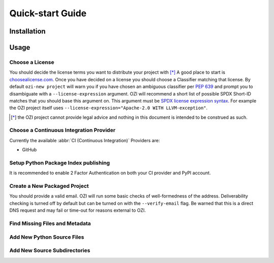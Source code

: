 =================
Quick-start Guide
=================

.. article-info::
    :author: Eden Rose Duff MSc
    :date: 18-Sep-2023
    :read-time: 5 min read
    :class-container: sd-p-2 sd-outline-muted sd-rounded-1

Installation
^^^^^^^^^^^^

.. card:: :octicon:`terminal;2em;sd-text-info`

   .. code-block:: sh

      pip install OZI

Usage
^^^^^


Choose a License
****************

You should decide the license terms you want to distribute your project with [*]_
A good place to start is `choosealicense.com <https://choosealicense.com/>`_.
Once you have decided on a license you should choose a Classifier matching that license.
By default ``ozi-new project`` will warn you if you have chosen an ambiguous classifier
per :pep:`639` and prompt you to disambiguate with a ``--license-expression`` argument.
OZI will recommend a short list of possible SPDX Short-ID matches that you should base this
argument on. This argument must be
`SPDX license expression syntax <https://spdx.github.io/spdx-spec/v2.2.2/SPDX-license-expressions/>`_.
For example the OZI project itself uses ``--license-expression="Apache-2.0 WITH LLVM-exception"``.

.. raw:: latex

    \newpage

.. card::

   Using the terminal emulator of your choice...
   ^^^
   .. card:: :octicon:`terminal;1.5em;sd-text-info` List the available License Classifiers with:

      .. command-output:: ozi --list license
         :ellipsis: 10

   .. card:: :octicon:`terminal;1.5em;sd-text-info` List the SPDX Short-IDs that a license expression is composed of with:

      .. command-output:: ozi --list license-id
         :ellipsis: 10

   .. card:: :octicon:`terminal;1.5em;sd-text-info` List the SPDX license exception IDs with:

      .. command-output:: ozi --list license-exception-id
         :ellipsis: 10

.. [*] the OZI project cannot provide legal advice and nothing in this document is
   intended to be construed as such.


Choose a Continuous Integration Provider
****************************************

Currently the available :abbr:`CI (Continuous Integration)` Providers are:

* GitHub


Setup Python Package Index publishing
*************************************

.. grid:: 2

   .. grid-item-card::

      You should create a PyPI account and
      `add a new pending publisher <https://pypi.org/manage/account/publishing/>`_ using:

      * PyPI Project Name: :abbr:`PROJECT_NAME (unique name for your project on PyPI)` [#f1]_
      * Owner: :abbr:`GH_USER (your username or organization)`
      * Repository name: :abbr:`GH_PROJECT_NAME (unique name for your repository)` [#f1]_
      * Workflow name: ozi.yml
      * Environment name: publish

      .. rubric:: Footnotes

      .. [#f1] OZI recommends using the same PROJECT_NAME and GH_PROJECT_NAME


   .. grid-item-card::

      Figure 1: PyPI New pending publishing form.
      ^^^
      .. figure:: assets/Fig1_PyPI_New_pending_publisher.png
         :alt: Screenshot of PyPI New pending publishing form.
      +++
      Screenshot taken: 17-Sep-2023

It is recommended to enable 2 Factor Authentication on both your CI provider and PyPI 
account.


Create a New Packaged Project
*****************************

You should provide a valid email.
OZI will run some basic checks of well-formedness of the address.
Deliverability checking is turned off by default but can be turned on with the 
``--verify-email`` flag. Be warned that this is a direct DNS request and may fail or time-out
for reasons external to OZI.

.. card::

   Using the terminal emulator of your choice...
   ^^^

   .. card:: :octicon:`terminal;1.5em;sd-text-info` Create the new project.

      .. command-output:: ozi-new project --name=PROJECT_NAME --author=AUTHOR --author-email=PHONY@oziproject.dev --summary=SUMMARY --home-page=https://oziproject.dev --license-expression=MIT --license="OSI Approved :: MIT License" --keywords="Private,example-only" TARGET

      .. command-output:: ls TARGET

   .. card:: :octicon:`link-external;1.5em;sd-text-info` Navigate to the TARGET directory and follow the CI Provider guide 
      :link: https://docs.github.com/en/migrations/importing-source-code/using-the-command-line-to-import-source-code/adding-locally-hosted-code-to-github#initializing-a-git-repository

   +++
   This will create a project with ``Development Status :: 1 - Planning``,
   ``Topic :: Utilities``, ``Typing :: Typed``, and ``Natural Language :: English``.
   You can also change these defaults by providing parameters to their respective arguments.


Find Missing Files and Metadata
*******************************

.. card:: :octicon:`terminal;1.5em;sd-text-info` Look for missing files with :abbr:`TAP (Test Anything Protocol)`:

   .. command-output:: ozi-fix missing TARGET


Add New Python Source Files
***************************

.. card:: :octicon:`terminal;1.5em;sd-text-info`

   The output of ozi-fix can be directly piped into ``meson rewrite command``.

   .. command-output:: ozi-fix source --pretty --add foo.py TARGET

   .. command-output:: ls TARGET/project_name


Add New Source Subdirectories
*****************************

.. card:: :octicon:`terminal;1.5em;sd-text-info`

   The output of ozi-fix can be directly piped into ``meson rewrite command``.

   .. command-output:: ozi-fix source --pretty --add bar/ TARGET

   .. command-output:: ls TARGET/project_name/bar

   .. command-output:: cat TARGET/project_name/bar/meson.build

.. _initializing-a-git-repository: 